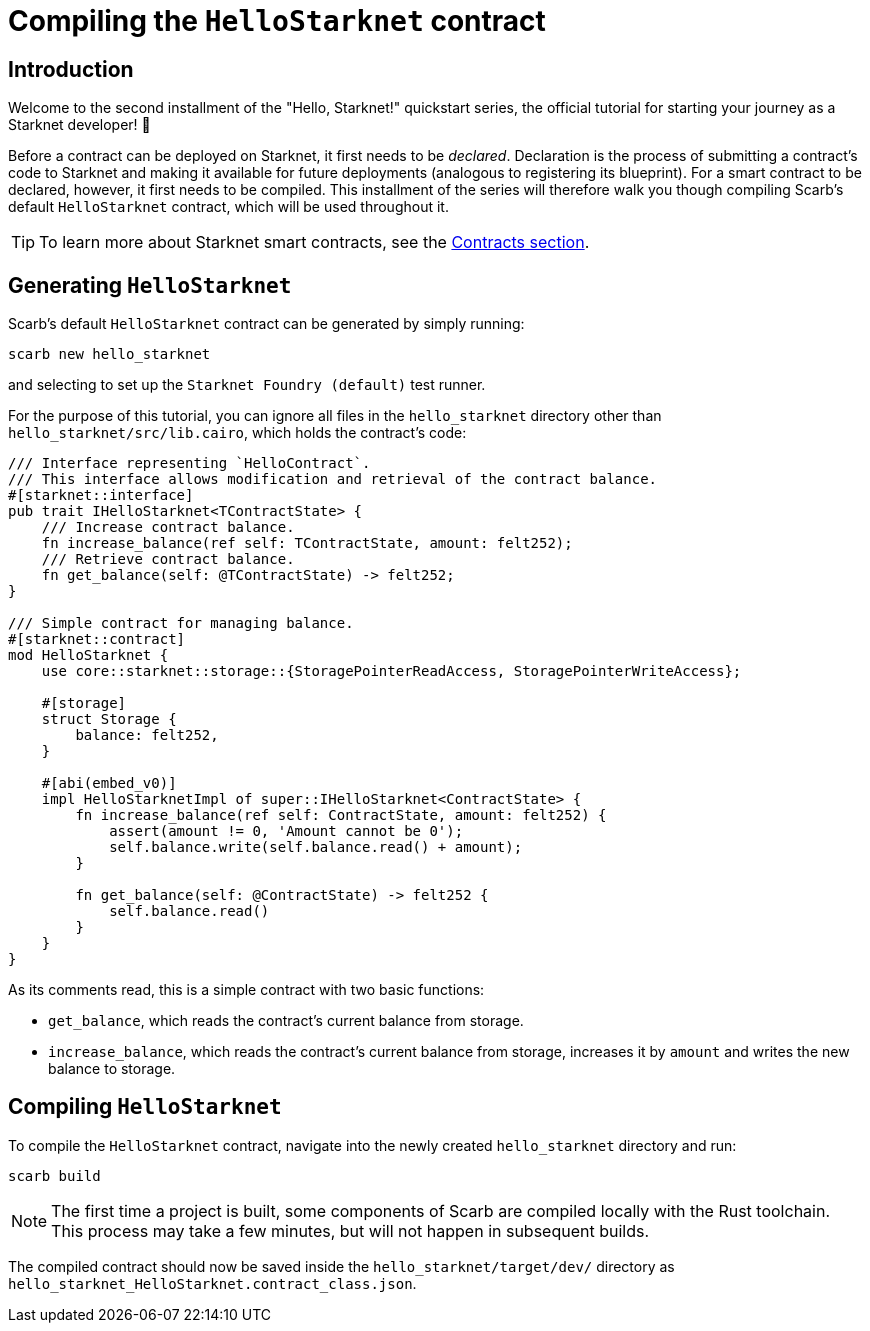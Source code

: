 = Compiling the `HelloStarknet` contract

== Introduction

Welcome to the second installment of the "Hello, Starknet!" quickstart series, the official tutorial for starting your journey as a Starknet developer! 🚀

Before a contract can be deployed on Starknet, it first needs to be _declared_. Declaration is the process of submitting a contract's code to Starknet and making it available for future deployments (analogous to registering its blueprint). For a smart contract to be declared, however, it first needs to be compiled. This installment of the series will therefore walk you though compiling Scarb's default `HelloStarknet` contract, which will be used throughout it.

[TIP]
====
To learn more about Starknet smart contracts, see the xref:architecture-and-concepts:smart-contracts/contract-classes.adoc[Contracts section].
====

== Generating `HelloStarknet`

Scarb's default `HelloStarknet` contract can be generated by simply running:

[source,terminal]
----
scarb new hello_starknet
----

and selecting to set up the `Starknet Foundry (default)` test runner.

For the purpose of this tutorial, you can ignore all files in the `hello_starknet` directory other than `hello_starknet/src/lib.cairo`, which holds the contract's code:

[#example-cairo-contract]
[source,cairo]
----
/// Interface representing `HelloContract`.
/// This interface allows modification and retrieval of the contract balance.
#[starknet::interface]
pub trait IHelloStarknet<TContractState> {
    /// Increase contract balance.
    fn increase_balance(ref self: TContractState, amount: felt252);
    /// Retrieve contract balance.
    fn get_balance(self: @TContractState) -> felt252;
}

/// Simple contract for managing balance.
#[starknet::contract]
mod HelloStarknet {
    use core::starknet::storage::{StoragePointerReadAccess, StoragePointerWriteAccess};

    #[storage]
    struct Storage {
        balance: felt252,
    }

    #[abi(embed_v0)]
    impl HelloStarknetImpl of super::IHelloStarknet<ContractState> {
        fn increase_balance(ref self: ContractState, amount: felt252) {
            assert(amount != 0, 'Amount cannot be 0');
            self.balance.write(self.balance.read() + amount);
        }

        fn get_balance(self: @ContractState) -> felt252 {
            self.balance.read()
        }
    }
}
----

As its comments read, this is a simple contract with two basic functions:

* `get_balance`, which reads the contract's current balance from storage.
* `increase_balance`, which reads the contract's current balance from storage, increases it by `amount` and writes the new balance to storage.

== Compiling `HelloStarknet`

To compile the `HelloStarknet` contract, navigate into the newly created `hello_starknet` directory and run:

[source,terminal]
----
scarb build
----

[NOTE]
====
The first time a project is built, some components of Scarb are compiled locally with the Rust toolchain. This process may take a few minutes, but will not happen in subsequent builds.
====

The compiled contract should now be saved inside the `hello_starknet/target/dev/` directory as `hello_starknet_HelloStarknet.contract_class.json`.
